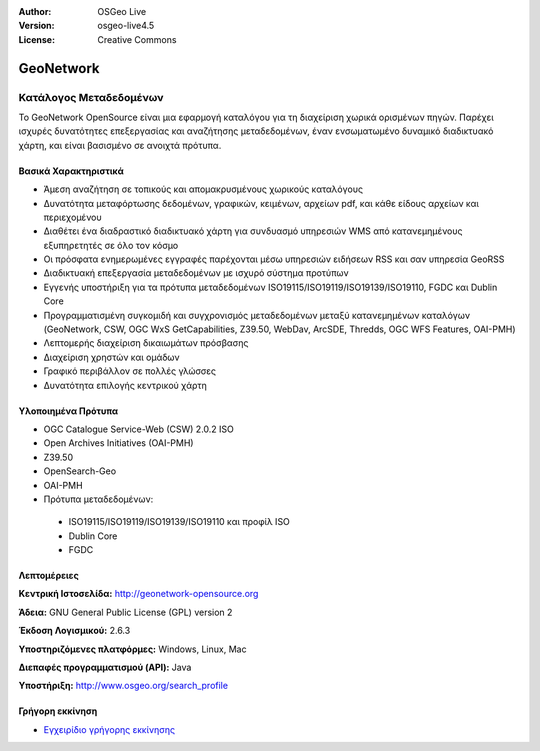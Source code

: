 :Author: OSGeo Live
:Version: osgeo-live4.5
:License: Creative Commons

.. _geonetwork-overview:

.. image:: ../../images/project_logos/logo-GeoNetwork.png
  :scale: 100 %
  :alt: project logo
  :align: right
  :target: http://geonetwork-opensource.org/

.. image:: ../../images/logos/OSGeo_project.png
  :scale: 100
  :alt: Λογισμικό ενσωματωμένο στο OSGeo
  :align: right
  :target: http://www.osgeo.org

GeoNetwork
==========

Κατάλογος Μεταδεδομένων
~~~~~~~~~~~~~~~~~~~~~~~

Το GeoNetwork OpenSource είναι μια εφαρμογή καταλόγου για τη διαχείριση χωρικά ορισμένων πηγών. Παρέχει ισχυρές δυνατότητες επεξεργασίας και αναζήτησης μεταδεδομένων, έναν ενσωματωμένο δυναμικό διαδικτυακό χάρτη, και είναι βασισμένο σε ανοιχτά πρότυπα.

.. image:: ../../images/screenshots/1024x768/geonetwork-overview.png
  :scale: 50 %
  :alt: project logo
  :align: right

Βασικά Χαρακτηριστικά
---------------------
* Άμεση αναζήτηση σε τοπικούς και απομακρυσμένους χωρικούς καταλόγους
* Δυνατότητα μεταφόρτωσης δεδομένων, γραφικών, κειμένων, αρχείων pdf, και κάθε είδους αρχείων και περιεχομένου
* Διαθέτει ένα διαδραστικό διαδικτυακό χάρτη για συνδυασμό υπηρεσιών WMS από κατανεμημένους εξυπηρετητές σε όλο τον κόσμο
* Οι πρόσφατα ενημερωμένες εγγραφές παρέχονται μέσω υπηρεσιών ειδήσεων RSS και σαν υπηρεσία GeoRSS
* Διαδικτυακή επεξεργασία μεταδεδομένων με ισχυρό σύστημα προτύπων
* Εγγενής υποστήριξη για τα πρότυπα μεταδεδομένων ISO19115/ISO19119/ISO19139/ISO19110, FGDC και Dublin Core
* Προγραμματισμένη συγκομιδή και συγχρονισμός μεταδεδομένων μεταξύ κατανεμημένων καταλόγων (GeoNetwork, CSW, OGC WxS GetCapabilities, Z39.50, WebDav, ArcSDE, Thredds, OGC WFS Features, OAI-PMH)
* Λεπτομερής διαχείριση δικαιωμάτων πρόσβασης
* Διαχείριση χρηστών και ομάδων
* Γραφικό περιβάλλον σε πολλές γλώσσες
* Δυνατότητα επιλογής κεντρικού χάρτη

Υλοποιημένα Πρότυπα
-------------------

* OGC Catalogue Service-Web (CSW) 2.0.2 ISO
* Open Archives Initiatives (OAI-PMH)
* Z39.50 
* OpenSearch-Geo
* OAI-PMH
* Πρότυπα μεταδεδομένων:

 * ISO19115/ISO19119/ISO19139/ISO19110 και προφίλ ISO
 * Dublin Core
 * FGDC

Λεπτομέρειες
------------

**Κεντρική Ιστοσελίδα:** http://geonetwork-opensource.org

**Άδεια:** GNU General Public License (GPL) version 2

**Έκδοση Λογισμικού:** 2.6.3

**Υποστηριζόμενες πλατφόρμες:** Windows, Linux, Mac

**Διεπαφές προγραμματισμού (API):** Java

**Υποστήριξη:** http://www.osgeo.org/search_profile

Γρήγορη εκκίνηση
----------------
    
* `Εγχειρίδιο γρήγορης εκκίνησης <../quickstart/geonetwork_quickstart.html>`_

